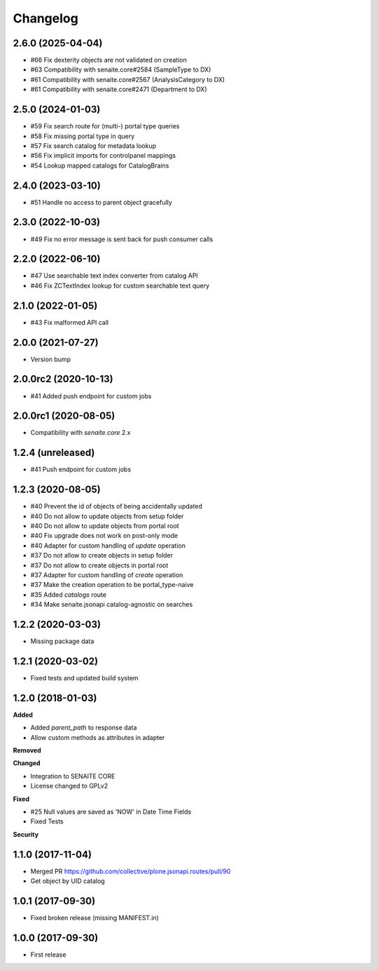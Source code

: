 Changelog
=========

2.6.0 (2025-04-04)
------------------

- #66 Fix dexterity objects are not validated on creation
- #63 Compatibility with senaite.core#2584 (SampleType to DX)
- #61 Compatibility with senaite.core#2567 (AnalysisCategory to DX)
- #61 Compatibility with senaite.core#2471 (Department to DX)


2.5.0 (2024-01-03)
------------------

- #59 Fix search route for (multi-) portal type queries
- #58 Fix missing portal type in query
- #57 Fix search catalog for metadata lookup
- #56 Fix implicit imports for controlpanel mappings
- #54 Lookup mapped catalogs for CatalogBrains


2.4.0 (2023-03-10)
------------------

- #51 Handle no access to parent object gracefully


2.3.0 (2022-10-03)
------------------

- #49 Fix no error message is sent back for push consumer calls


2.2.0 (2022-06-10)
------------------

- #47 Use searchable text index converter from catalog API
- #46 Fix ZCTextIndex lookup for custom searchable text query


2.1.0 (2022-01-05)
------------------

- #43 Fix malformed API call


2.0.0 (2021-07-27)
------------------

- Version bump


2.0.0rc2 (2020-10-13)
---------------------

- #41 Added push endpoint for custom jobs


2.0.0rc1 (2020-08-05)
---------------------

- Compatibility with `senaite.core` 2.x


1.2.4 (unreleased)
------------------

- #41 Push endpoint for custom jobs


1.2.3 (2020-08-05)
------------------

- #40 Prevent the id of objects of being accidentally updated
- #40 Do not allow to update objects from setup folder
- #40 Do not allow to update objects from portal root
- #40 Fix upgrade does not work on post-only mode
- #40 Adapter for custom handling of `update` operation
- #37 Do not allow to create objects in setup folder
- #37 Do not allow to create objects in portal root
- #37 Adapter for custom handling of `create` operation
- #37 Make the creation operation to be portal_type-naive
- #35 Added `catalogs` route
- #34 Make senaite.jsonapi catalog-agnostic on searches


1.2.2 (2020-03-03)
------------------

- Missing package data


1.2.1 (2020-03-02)
------------------

- Fixed tests and updated build system


1.2.0 (2018-01-03)
------------------

**Added**

- Added `parent_path` to response data
- Allow custom methods as attributes in adapter

**Removed**

**Changed**

- Integration to SENAITE CORE
- License changed to GPLv2

**Fixed**

- #25 Null values are saved as 'NOW' in Date Time Fields
- Fixed Tests

**Security**


1.1.0 (2017-11-04)
------------------

- Merged PR https://github.com/collective/plone.jsonapi.routes/pull/90
- Get object by UID catalog


1.0.1 (2017-09-30)
------------------

- Fixed broken release (missing MANIFEST.in)


1.0.0 (2017-09-30)
------------------

- First release
